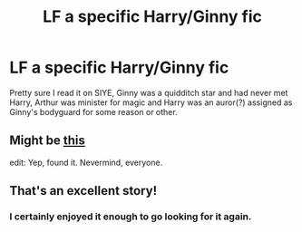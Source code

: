 #+TITLE: LF a specific Harry/Ginny fic

* LF a specific Harry/Ginny fic
:PROPERTIES:
:Author: vivacity
:Score: 7
:DateUnix: 1444347676.0
:DateShort: 2015-Oct-09
:FlairText: Request
:END:
Pretty sure I read it on SIYE, Ginny was a quidditch star and had never met Harry, Arthur was minister for magic and Harry was an auror(?) assigned as Ginny's bodyguard for some reason or other.


** Might be [[http://www.siye.co.uk/viewstory.php?sid=128465][this]]

edit: Yep, found it. Nevermind, everyone.
:PROPERTIES:
:Author: vivacity
:Score: 4
:DateUnix: 1444348623.0
:DateShort: 2015-Oct-09
:END:


** That's an excellent story!
:PROPERTIES:
:Author: InquisitorCOC
:Score: 1
:DateUnix: 1444355273.0
:DateShort: 2015-Oct-09
:END:

*** I certainly enjoyed it enough to go looking for it again.
:PROPERTIES:
:Author: vivacity
:Score: 1
:DateUnix: 1444359128.0
:DateShort: 2015-Oct-09
:END:
